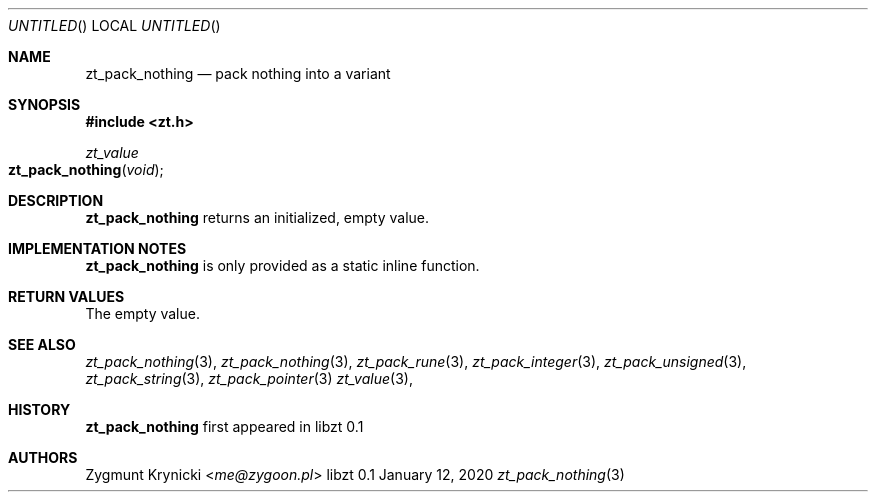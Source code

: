 .Dd January 12, 2020
.Os libzt 0.1
.Dt zt_pack_nothing 3 PRM
.Sh NAME
.Nm zt_pack_nothing
.Nd pack nothing into a variant
.Sh SYNOPSIS
.In zt.h
.Ft zt_value
.Fo zt_pack_nothing
.Fa "void"
.Fc
.Sh DESCRIPTION
.Nm
returns an initialized, empty value.
.Sh IMPLEMENTATION NOTES
.Nm
is only provided as a static inline function.
.Sh RETURN VALUES
The empty value.
.Sh SEE ALSO
.Xr zt_pack_nothing 3 ,
.Xr zt_pack_nothing 3 ,
.Xr zt_pack_rune 3 ,
.Xr zt_pack_integer 3 ,
.Xr zt_pack_unsigned 3 ,
.Xr zt_pack_string 3 ,
.Xr zt_pack_pointer 3
.Xr zt_value 3 ,
.Sh HISTORY
.Nm
first appeared in libzt 0.1
.Sh AUTHORS
.An "Zygmunt Krynicki" Aq Mt me@zygoon.pl
